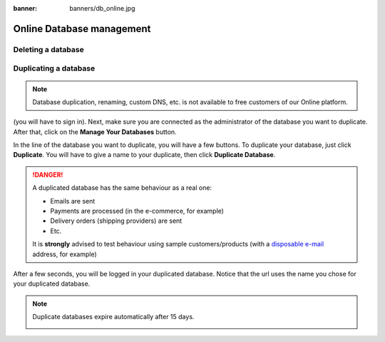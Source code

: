 :banner: banners/db_online.jpg


.. _db_online:

==========================
Online Database management
==========================

.. _duplicate_online:

Deleting a database
===================

Duplicating a database
======================

.. note:: Database duplication, renaming, custom DNS, etc. is not available
    to free customers of our Online platform.

(you will have to sign in). Next, make sure you are connected as the
administrator of the database you want to duplicate. After that, click
on the **Manage Your Databases** button.

.. image:: media/databases.png
    :align: center

In the line of the database you want to duplicate, you will have a few
buttons. To duplicate your database, just click **Duplicate**. You will
have to give a name to your duplicate, then click **Duplicate Database**.

.. image:: media/db_buttons.png
    :align: center

.. image:: media/db_duplicate.png
    :align: center

.. danger:: A duplicated database has the same behaviour as a real one:

  * Emails are sent

  * Payments are processed (in the e-commerce, for example)

  * Delivery orders (shipping providers) are sent

  * Etc.

  It is **strongly** advised to test behaviour using sample
  customers/products (with a `disposable e-mail <http://www.mailinator.com>`__
  address, for example)

After a few seconds, you will be logged in your duplicated database.
Notice that the url uses the name you chose for your duplicated
database.

.. note :: Duplicate databases expire automatically after 15 days.

    .. image:: media/dup_expires.png
        :align: center
